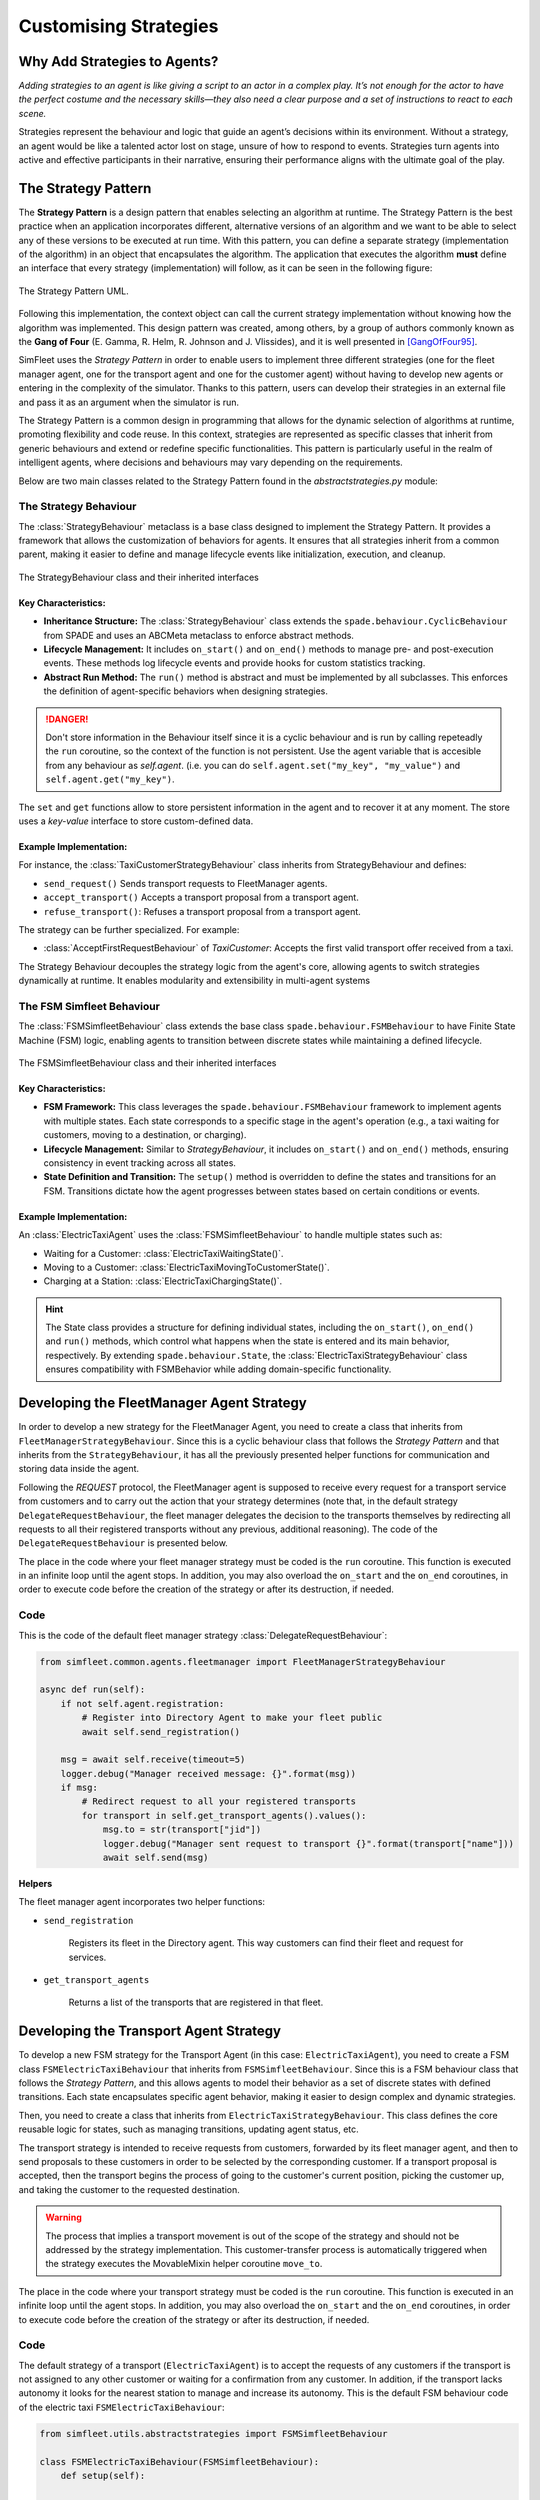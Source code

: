 
======================
Customising Strategies
======================


Why Add Strategies to Agents?
=============================

`Adding strategies to an agent is like giving a script to an actor in a complex play. It’s not enough for the actor to`
`have the perfect costume and the necessary skills—they also need a clear purpose and a set of instructions to react to`
`each scene.`

Strategies represent the behaviour and logic that guide an agent’s decisions within its environment. Without a strategy,
an agent would be like a talented actor lost on stage, unsure of how to respond to events. Strategies turn agents into
active and effective participants in their narrative, ensuring their performance aligns with the ultimate goal of the play.

The Strategy Pattern
====================

The **Strategy Pattern** is a design pattern that enables selecting an algorithm at runtime. The Strategy Pattern is
the best practice when an application incorporates different, alternative versions of an algorithm and we want to be
able to select any of these versions to be executed at run time. With this pattern, you can define a separate
strategy (implementation of the algorithm) in an object that encapsulates the algorithm. The application that executes
the algorithm **must** define an interface that every strategy (implementation) will follow, as it can be seen in
the following figure:

.. figure:: images/strategy.png
    :align: center
    :alt: The Strategy Pattern UML

    The Strategy Pattern UML.

Following this implementation, the context object can call the current strategy implementation without knowing how the
algorithm was implemented. This design pattern was created, among others, by a group of authors commonly known as the
**Gang of Four** (E. Gamma, R. Helm, R. Johnson and J. Vlissides), and it is well presented in [GangOfFour95]_.

SimFleet uses the *Strategy Pattern* in order to enable users to implement three different strategies (one for the
fleet manager agent, one for the transport agent and one for the customer agent) without having to develop new agents or
entering in the complexity of the simulator. Thanks to this pattern, users can develop their strategies in an external
file and pass it as an argument when the simulator is run.

The Strategy Pattern is a common design in programming that allows for the dynamic selection of algorithms at runtime,
promoting flexibility and code reuse. In this context, strategies are represented as specific classes that inherit from
generic behaviours and extend or redefine specific functionalities. This pattern is particularly useful in the realm of
intelligent agents, where decisions and behaviours may vary depending on the requirements.

Below are two main classes related to the Strategy Pattern found in the `abstractstrategies.py` module:


The Strategy Behaviour
----------------------

The :class:`StrategyBehaviour` metaclass is a base class designed to implement the Strategy Pattern. It provides a framework that
allows the customization of behaviors for agents. It ensures that all strategies inherit from a common parent, making
it easier to define and manage lifecycle events like initialization, execution, and cleanup.

.. figure:: images/strategies/StrategyBehaviour-dc.png
    :align: center
    :alt: The StrategyBehaviour class and their inherited interfaces

    The StrategyBehaviour class and their inherited interfaces

Key Characteristics:
~~~~~~~~~~~~~~~~~~~~

* **Inheritance Structure:** The :class:`StrategyBehaviour` class extends the ``spade.behaviour.CyclicBehaviour`` from SPADE and uses an ABCMeta metaclass to enforce abstract methods.

* **Lifecycle Management:** It includes ``on_start()`` and ``on_end()`` methods to manage pre- and post-execution events. These methods log lifecycle events and provide hooks for custom statistics tracking.

* **Abstract Run Method:** The ``run()`` method is abstract and must be implemented by all subclasses. This enforces the definition of agent-specific behaviors when designing strategies.

.. danger::
    Don't store information in the Behaviour itself since it is a cyclic behaviour and is run by calling repeteadly the
    ``run`` coroutine, so the context of the function is not persistent. Use the agent variable that is accesible from
    any behaviour as `self.agent`. (i.e. you can do ``self.agent.set("my_key", "my_value")`` and ``self.agent.get("my_key")``.

The ``set`` and ``get`` functions allow to store persistent information in the
agent and to recover it at any moment. The store uses a *key-value* interface to store custom-defined data.

Example Implementation:
~~~~~~~~~~~~~~~~~~~~~~~

For instance, the :class:`TaxiCustomerStrategyBehaviour` class inherits from StrategyBehaviour and defines:

* ``send_request()`` Sends transport requests to FleetManager agents.

* ``accept_transport()`` Accepts a transport proposal from a transport agent.

* ``refuse_transport()``: Refuses a transport proposal from a transport agent.

The strategy can be further specialized. For example:

* :class:`AcceptFirstRequestBehaviour` of `TaxiCustomer`: Accepts the first valid transport offer received from a taxi.

The Strategy Behaviour decouples the strategy logic from the agent's core, allowing agents to switch strategies dynamically
at runtime. It enables modularity and extensibility in multi-agent systems


The FSM Simfleet Behaviour
--------------------------

The :class:`FSMSimfleetBehaviour` class extends the base class ``spade.behaviour.FSMBehaviour`` to have Finite State Machine (FSM) logic,
enabling agents to transition between discrete states while maintaining a defined lifecycle.

.. figure:: images/strategies/FSMSimfleetBehaviour-dc.png
    :align: center
    :alt: The FSMSimfleetBehaviour class and their inherited interfaces

    The FSMSimfleetBehaviour class and their inherited interfaces

Key Characteristics:
~~~~~~~~~~~~~~~~~~~~

* **FSM Framework:** This class leverages the ``spade.behaviour.FSMBehaviour`` framework to implement agents with multiple states. Each state corresponds to a specific stage in the agent's operation (e.g., a taxi waiting for customers, moving to a destination, or charging).

* **Lifecycle Management:** Similar to `StrategyBehaviour`, it includes ``on_start()`` and ``on_end()`` methods, ensuring consistency in event tracking across all states.

* **State Definition and Transition:** The ``setup()`` method is overridden to define the states and transitions for an FSM. Transitions dictate how the agent progresses between states based on certain conditions or events.

Example Implementation:
~~~~~~~~~~~~~~~~~~~~~~~

An :class:`ElectricTaxiAgent` uses the :class:`FSMSimfleetBehaviour` to handle multiple states such as:

* Waiting for a Customer: :class:`ElectricTaxiWaitingState()`.

* Moving to a Customer: :class:`ElectricTaxiMovingToCustomerState()`.

* Charging at a Station: :class:`ElectricTaxiChargingState()`.

.. hint::
    The State class provides a structure for defining individual states, including the ``on_start()``, ``on_end()`` and ``run()`` methods,
    which control what happens when the state is entered and its main behavior, respectively. By extending ``spade.behaviour.State``,
    the :class:`ElectricTaxiStrategyBehaviour` class ensures compatibility with FSMBehavior while adding domain-specific functionality.


Developing the FleetManager Agent Strategy
==========================================

In order to develop a new strategy for the FleetManager Agent, you need to create a class that inherits from
``FleetManagerStrategyBehaviour``. Since this is a cyclic behaviour class that follows the *Strategy Pattern* and
that inherits from the ``StrategyBehaviour``, it has all the previously presented helper functions for
communication and storing data inside the agent.

Following the *REQUEST* protocol, the FleetManager agent is supposed to receive every request for a transport service
from customers and to carry out the action that your strategy determines (note that, in the default strategy
``DelegateRequestBehaviour``, the fleet manager delegates the decision to the transports themselves by redirecting all
requests to all their registered transports without any previous, additional reasoning).
The code of the ``DelegateRequestBehaviour`` is presented below.

The place in the code where your fleet manager strategy must be coded is the ``run`` coroutine. This
function is executed in an infinite loop until the agent stops. In addition, you may also overload the ``on_start``
and the ``on_end`` coroutines, in order to execute code before the creation of the strategy or after its destruction,
if needed.

Code
----
This is the code of the default fleet manager strategy :class:`DelegateRequestBehaviour`:

.. code-block:: python

    from simfleet.common.agents.fleetmanager import FleetManagerStrategyBehaviour

    async def run(self):
        if not self.agent.registration:
            # Register into Directory Agent to make your fleet public
            await self.send_registration()

        msg = await self.receive(timeout=5)
        logger.debug("Manager received message: {}".format(msg))
        if msg:
            # Redirect request to all your registered transports
            for transport in self.get_transport_agents().values():
                msg.to = str(transport["jid"])
                logger.debug("Manager sent request to transport {}".format(transport["name"]))
                await self.send(msg)


**Helpers**

The fleet manager agent incorporates two helper functions:

* ``send_registration``

    Registers its fleet in the Directory agent. This way customers can find their fleet and request for services.

* ``get_transport_agents``

    Returns a list of the transports that are registered in that fleet.


Developing the Transport Agent Strategy
=======================================

To develop a new FSM strategy for the Transport Agent (in this case: ``ElectricTaxiAgent``), you need to create a FSM class ``FSMElectricTaxiBehaviour``
that inherits from ``FSMSimfleetBehaviour``. Since this is a FSM behaviour class that follows the *Strategy Pattern*, and this allows agents to model their
behavior as a set of discrete states with defined transitions. Each state encapsulates specific agent behavior, making it easier to design complex and dynamic strategies.

Then, you need to create a class that inherits from ``ElectricTaxiStrategyBehaviour``. This class defines the core reusable logic for states,
such as managing transitions, updating agent status, etc.

The transport strategy is intended to receive requests from customers, forwarded by its fleet manager agent, and then to send
proposals to these customers in order to be selected by the corresponding customer. If a transport proposal is accepted,
then the transport begins the process of going to the customer's current position, picking the customer up, and taking the customer
to the requested destination.

.. warning::
    The process that implies a transport movement is out of the scope of the strategy and should not be addressed by the
    strategy implementation. This customer-transfer process is automatically triggered when the strategy executes the
    MovableMixin helper coroutine ``move_to``.

The place in the code where your transport strategy must be coded is the ``run`` coroutine. This
function is executed in an infinite loop until the agent stops. In addition, you may also overload the ``on_start``
and the ``on_end`` coroutines, in order to execute code before the creation of the strategy or after its destruction,
if needed.

Code
----

The default strategy of a transport (``ElectricTaxiAgent``) is to accept the requests of any customers if the transport is not assigned to any other customer
or waiting for a confirmation from any customer. In addition, if the transport lacks autonomy it looks for the nearest station to manage and increase
its autonomy. This is the default FSM behaviour code of the electric taxi ``FSMElectricTaxiBehaviour``:

.. code-block:: python

    from simfleet.utils.abstractstrategies import FSMSimfleetBehaviour

    class FSMElectricTaxiBehaviour(FSMSimfleetBehaviour):
        def setup(self):

            # Add states to the FSM
            self.add_state(TRANSPORT_WAITING, ElectricTaxiWaitingState(), initial=True)
            self.add_state(TRANSPORT_NEEDS_CHARGING, ElectricTaxiNeedsChargingState())
            self.add_state(TRANSPORT_WAITING_FOR_APPROVAL, ElectricTaxiWaitingForApprovalState())
            self.add_state(TRANSPORT_MOVING_TO_CUSTOMER, ElectricTaxiMovingToCustomerState())
            self.add_state(TRANSPORT_ARRIVED_AT_CUSTOMER, ElectricTaxiArrivedAtCustomerState())
            self.add_state(TRANSPORT_MOVING_TO_DESTINATION, ElectricTaxiMovingToCustomerDestState())
            self.add_state(TRANSPORT_ARRIVED_AT_DESTINATION, ElectricTaxiArrivedAtCustomerDestState())
            self.add_state(TRANSPORT_MOVING_TO_STATION, ElectricTaxiMovingToStationState())
            self.add_state(TRANSPORT_IN_STATION_PLACE, ElectricTaxiInStationState())
            self.add_state(TRANSPORT_IN_WAITING_LIST, ElectricTaxiInWaitingListState())
            self.add_state(TRANSPORT_CHARGING, ElectricTaxiChargingState())

            # Define transitions between states

            # Transitions related to the 'Waiting' state
            self.add_transition(TRANSPORT_WAITING, TRANSPORT_WAITING)  # Remains in waiting if no new action
            self.add_transition(TRANSPORT_WAITING, TRANSPORT_WAITING_FOR_APPROVAL)  # When a customer accepts a proposal
            self.add_transition(TRANSPORT_WAITING, TRANSPORT_NEEDS_CHARGING)  # If the taxi needs charging

            # Transitions from 'Waiting For Approval' state
            self.add_transition(TRANSPORT_WAITING_FOR_APPROVAL, TRANSPORT_WAITING_FOR_APPROVAL)  # Keep waiting for approval
            self.add_transition(TRANSPORT_WAITING_FOR_APPROVAL, TRANSPORT_WAITING)  # If the proposal is refused
            self.add_transition(TRANSPORT_WAITING_FOR_APPROVAL, TRANSPORT_MOVING_TO_CUSTOMER)  # If the customer accepts
            self.add_transition(TRANSPORT_WAITING_FOR_APPROVAL, TRANSPORT_ARRIVED_AT_CUSTOMER)  # Direct arrival scenario

            # Transitions from 'Moving To Customer' state
            self.add_transition(TRANSPORT_MOVING_TO_CUSTOMER, TRANSPORT_MOVING_TO_CUSTOMER)  # Still moving
            self.add_transition(TRANSPORT_MOVING_TO_CUSTOMER, TRANSPORT_WAITING)  # Encounter an issue, go back to waiting
            self.add_transition(TRANSPORT_MOVING_TO_CUSTOMER, TRANSPORT_ARRIVED_AT_CUSTOMER)  # Successfully arrive

            # Transitions from 'Arrived At Customer' state
            self.add_transition(TRANSPORT_ARRIVED_AT_CUSTOMER, TRANSPORT_ARRIVED_AT_CUSTOMER)  # Waiting at customer's location
            self.add_transition(TRANSPORT_ARRIVED_AT_CUSTOMER, TRANSPORT_MOVING_TO_DESTINATION)  # Begin journey to destination
            self.add_transition(TRANSPORT_ARRIVED_AT_CUSTOMER, TRANSPORT_ARRIVED_AT_DESTINATION)  # Direct destination arrival
            self.add_transition(TRANSPORT_ARRIVED_AT_CUSTOMER, TRANSPORT_WAITING)  # Cancel and return to waiting

            # Transitions from 'Moving To Destination' state
            self.add_transition(TRANSPORT_MOVING_TO_DESTINATION, TRANSPORT_MOVING_TO_DESTINATION)  # Still moving to destination
            self.add_transition(TRANSPORT_MOVING_TO_DESTINATION, TRANSPORT_WAITING)  # An issue encountered, return to waiting
            self.add_transition(TRANSPORT_MOVING_TO_DESTINATION, TRANSPORT_ARRIVED_AT_DESTINATION)  # Arrival at destination

            # Transitions from 'Arrived At Destination' state
            self.add_transition(TRANSPORT_ARRIVED_AT_DESTINATION, TRANSPORT_ARRIVED_AT_DESTINATION)  # Stay at destination
            self.add_transition(TRANSPORT_ARRIVED_AT_DESTINATION, TRANSPORT_WAITING)  # Drop customer and return to waiting

            # Transitions related to the 'Needs Charging' state
            self.add_transition(TRANSPORT_NEEDS_CHARGING, TRANSPORT_NEEDS_CHARGING)  # Continue searching for a station
            self.add_transition(TRANSPORT_NEEDS_CHARGING, TRANSPORT_WAITING)  # Issue finding station, return to waiting
            self.add_transition(TRANSPORT_NEEDS_CHARGING, TRANSPORT_MOVING_TO_STATION)  # Successfully heading to station
            self.add_transition(TRANSPORT_NEEDS_CHARGING, TRANSPORT_IN_STATION_PLACE)  # Arrives at the station

            # Transitions from 'Moving To Station' state
            self.add_transition(TRANSPORT_MOVING_TO_STATION, TRANSPORT_MOVING_TO_STATION)  # Still heading to the station
            self.add_transition(TRANSPORT_MOVING_TO_STATION, TRANSPORT_IN_STATION_PLACE)  # Arrives at station

            # Transitions from 'In Station Place' state
            self.add_transition(TRANSPORT_IN_STATION_PLACE, TRANSPORT_IN_STATION_PLACE)  # Waiting in station queue
            self.add_transition(TRANSPORT_IN_STATION_PLACE, TRANSPORT_NEEDS_CHARGING)  # Transition if refused service
            self.add_transition(TRANSPORT_IN_STATION_PLACE, TRANSPORT_IN_WAITING_LIST)  # Moved to waiting list for service

            # Transitions from 'In Waiting List' state
            self.add_transition(TRANSPORT_IN_WAITING_LIST, TRANSPORT_IN_WAITING_LIST)  # Remain in queue
            self.add_transition(TRANSPORT_IN_WAITING_LIST, TRANSPORT_CHARGING)  # Begin charging process

            # Transitions from 'Charging' state
            self.add_transition(TRANSPORT_CHARGING, TRANSPORT_CHARGING)  # Continue charging
            self.add_transition(TRANSPORT_CHARGING, TRANSPORT_WAITING)  # Finish charging and return to waiting

            # Additional transitions for customer movement and destination states
            self.add_transition(TRANSPORT_MOVING_TO_CUSTOMER, TRANSPORT_MOVING_TO_CUSTOMER)  # Still en route to customer
            self.add_transition(TRANSPORT_MOVING_TO_CUSTOMER, TRANSPORT_WAITING)  # Return to waiting if issue arises



Each state inherits from ``ElectricTaxiStrategyBehaviour``, implementing the specific logic for its role. Below the states that leverage this reusable functionality

* **ElectricTaxiWaitingState (Waiting State)**

Represents the state when the electric taxi is waiting for transport requests.

.. code-block:: python

    class ElectricTaxiWaitingState(ElectricTaxiStrategyBehaviour):
        async def on_start(self):
            await super().on_start()
            self.agent.status = TRANSPORT_WAITING

        async def run(self):
            msg = await self.receive(timeout=60)
            if not msg:
                self.set_next_state(TRANSPORT_WAITING)
                return
            logger.debug("Agent[{}]: The agent received: {}".format(self.agent.jid, msg.body))
            content = json.loads(msg.body)
            performative = msg.get_metadata("performative")
            if performative == REQUEST_PERFORMATIVE:
                if not self.agent.has_enough_autonomy(content["origin"], content["dest"]):
                    await self.cancel_proposal(content["customer_id"])
                    self.set_next_state(TRANSPORT_NEEDS_CHARGING)
                    return
                else:
                    await self.send_proposal(content["customer_id"], {})
                    self.set_next_state(TRANSPORT_WAITING_FOR_APPROVAL)
                    return
            else:
                self.set_next_state(TRANSPORT_WAITING)
                return

**Helpers**

* ``cancel_proposal``

    This helper function simplifies the composition and sending of a message to a customer to cancel a proposal. It sends a
    ``Message`` to ``customer_id`` using the **REQUEST_PROTOCOL** and a **CANCEL_PERFORMATIVE**. It optionally
    accepts a `content` parameter where you can include any additional information you may want the customer to analyze.

* ``send_proposal``

    This helper function simplifies the composition and sending of a message containing a proposal to a customer. It sends a
    ``Message`` to ``customer_id`` using the **REQUEST_PROTOCOL** and a **PROPOSE_PERFORMATIVE**. It optionally
    accepts a `content` parameter where you can include any additional information you may want the customer to analyze.

* **ElectricTaxiNeedsChargingState (Needs Charging State)**

Manages the search for charging stations when autonomy is insufficient.

.. code-block:: python

    class ElectricTaxiNeedsChargingState(ElectricTaxiStrategyBehaviour):
        async def on_start(self):
            await super().on_start()
            self.agent.status = TRANSPORT_NEEDS_CHARGING

        async def run(self):
            if (
                self.agent.get_stations() is None
                or self.agent.get_number_stations() < 1
            ):
                logger.info("Agent[{}]: The agent looking for a station.".format(self.agent.name))
                stations = await self.agent.get_list_agent_position(self.agent.service_type,
                                                                    self.agent.get_stations())
                self.agent.set_stations(stations)
                self.set_next_state(TRANSPORT_NEEDS_CHARGING)
                return
            else:
                nearby_station_dest = self.agent.nearst_agent(self.agent.get_stations(),
                                                              self.agent.get_position())
                self.agent.set_nearby_station(nearby_station_dest)
                logger.info(
                     "Agent[{}]: The agent selected station [{}].".format(self.agent.name,
                                                                          self.agent.get_nearby_station_id())
                 )
                try:
                    await self.go_to_the_station(self.agent.get_nearby_station_id(),
                                                 self.agent.get_nearby_station_position())
                    try:
                        logger.debug("{} move_to station {}".format(self.agent.name,
                                                                    self.agent.get_nearby_station_id()))
                        await self.agent.move_to(self.agent.get_nearby_station_position())

                        self.agent.status = TRANSPORT_MOVING_TO_STATION
                        self.set_next_state(TRANSPORT_MOVING_TO_STATION)
                    except AlreadyInDestination:
                        logger.debug(
                            "Agent[{}]: The agent is already in the stations' ({}) position. . .".format(
                                self.agent.name, self.agent.get_nearby_station_id()
                            )
                        )
                        self.agent.arguments["transport_need"] = self.agent.max_autonomy_km - self.agent.current_autonomy_km

                        content = {"service_name": self.agent.service_type,
                                   "object_type": "transport",
                                   "args": self.agent.arguments}
                        await self.request_access_station(self.agent.get("current_station"), content)

                        self.agent.status = TRANSPORT_IN_STATION_PLACE
                        self.set_next_state(TRANSPORT_IN_STATION_PLACE)
                        return
                    return
                except PathRequestException:
                    logger.error(
                        "Agent[{}]: The agent could not get a path to station [{}]. Cancelling...".format(
                            self.agent.name, self.agent.get_nearby_station_id()
                        )
                    )
                    await self.cancel_proposal(self.agent.get_nearby_station_id())
                    self.agent.status = TRANSPORT_WAITING
                    self.set_next_state(TRANSPORT_WAITING)
                    return
                except Exception as e:
                    logger.error(
                        "Unexpected error in transport [{}]: {}".format(self.agent.name, e)
                    )
                    self.agent.status = TRANSPORT_WAITING
                    self.set_next_state(TRANSPORT_WAITING)
                    return

**Helper**

* ``get_list_agent_position``

    This helper function requests the list of agents of a given type from the directory agent and waits for the response.

* ``nearst_agent``

    This helper function finds the closest agent from a list of agents to the specified position.

* ``go_to_the_station``

    This helper function directs the taxi to a specific station and updates autonomy based on the distance.

* ``request_access_station``

    This helper function simplifies the composition and sending of a message containing a request to a station. It sends a
    ``Message`` to ``station_id`` using the **REQUEST_PROTOCOL** and a **REQUEST_PERFORMATIVE**. It optionally
    accepts a `content` parameter where you can include any additional information you may want the station to analyze.

* ``cancel_proposal``

    This helper function simplifies the composition and sending of a message to a customer to cancel a proposal. It sends a
    ``Message`` to ``customer_id`` using the **REQUEST_PROTOCOL** and a **CANCEL_PERFORMATIVE**. It optionally
    accepts a `content` parameter where you can include any additional information you may want the customer to analyze.

* **ElectricTaxiMovingToStationState (Moving To Station State)**

Represents the taxi's movement towards a charging station.

.. code-block:: python

    class ElectricTaxiMovingToStationState(ElectricTaxiStrategyBehaviour):
        async def on_start(self):
            await super().on_start()
            self.agent.status = TRANSPORT_MOVING_TO_STATION

        async def run(self):
            try:
                if not self.agent.is_in_destination():
                    await self.agent.sleep(1)
                    self.set_next_state(TRANSPORT_MOVING_TO_STATION)
                else:
                    self.agent.arguments["transport_need"] = self.agent.max_autonomy_km - self.agent.current_autonomy_km
                    content = {"service_name": self.agent.service_type,
                                   "object_type": "transport",
                                   "args": self.agent.arguments}
                    await self.request_access_station(self.agent.get("current_station"), content)
                    self.agent.status = TRANSPORT_IN_STATION_PLACE
                    self.set_next_state(TRANSPORT_IN_STATION_PLACE)
            except PathRequestException:
                logger.error(
                    "Agent[{}]: The agent could not get a path to customer. Cancelling...".format(
                        self.agent.name
                    )
                )
                self.agent.status = TRANSPORT_WAITING
                self.set_next_state(TRANSPORT_WAITING)
                return

**Helper**

* ``request_access_station``

    This helper function simplifies the composition and sending of a message containing a request to a station. It sends a
    ``Message`` to ``station_id`` using the **REQUEST_PROTOCOL** and a **REQUEST_PERFORMATIVE**. It optionally
    accepts a `content` parameter where you can include any additional information you may want the station to analyze.

* **ElectricTaxiInStationState (In Station State)**

Indicates that the taxi is at a charging station, waiting for authorisation to charge.

.. code-block:: python

    class ElectricTaxiInStationState(ElectricTaxiStrategyBehaviour):
        async def on_start(self):
            await super().on_start()
            self.agent.status = TRANSPORT_IN_STATION_PLACE

        async def run(self):

            msg = await self.receive(timeout=60)
            if not msg:
                self.set_next_state(TRANSPORT_IN_STATION_PLACE)
                return
            content = json.loads(msg.body)
            performative = msg.get_metadata("performative")
            if performative == ACCEPT_PERFORMATIVE:
                if content.get("station_id") is not None:
                    logger.debug(
                        "Agent[{}]: The agent received a message with ACCEPT_PERFORMATIVE from [{}]".format(
                            self.agent.name, content["station_id"]
                        )
                    )
                    self.agent.status = TRANSPORT_IN_WAITING_LIST
                    self.set_next_state(TRANSPORT_IN_WAITING_LIST)
                    return
            elif performative == REFUSE_PERFORMATIVE:
                self.agent.status = TRANSPORT_NEEDS_CHARGING
                self.set_next_state(TRANSPORT_NEEDS_CHARGING)
                return
            else:
                self.set_next_state(TRANSPORT_IN_STATION_PLACE)
                return




* **ElectricTaxiInWaitingListState (In Waiting List State)**

Manages the taxi's wait in the station's queue before beginning to charge.

.. code-block:: python

    class ElectricTaxiInWaitingListState(ElectricTaxiStrategyBehaviour):
        async def on_start(self):
            await super().on_start()
            self.agent.status = TRANSPORT_IN_WAITING_LIST

        async def run(self):
            msg = await self.receive(timeout=5)
            if not msg:
                self.set_next_state(TRANSPORT_IN_WAITING_LIST)
                return
            content = json.loads(msg.body)
            performative = msg.get_metadata("performative")

            if performative == INFORM_PERFORMATIVE:
                if content.get("station_id") is not None:
                    logger.debug(
                        "Agent[{}]: The agent received a message with INFORM_PERFORMATIVE from [{}]".format(
                            self.agent.name, content["station_id"]
                        )
                    )
                    if content.get("serving") is not None and content.get("serving"):
                        self.agent.status = TRANSPORT_CHARGING
                        self.set_next_state(TRANSPORT_CHARGING)
                        return
            elif performative == REFUSE_PERFORMATIVE:
                if content.get("station_id") is not None:
                    logger.debug(
                        "Agent[{}]: The agent received a message with REFUSE_PERFORMATIVE from [{}]".format(
                            self.agent.name, content["station_id"]
                        )
                    )
                    self.agent.status = TRANSPORT_NEEDS_CHARGING
                    self.set_next_state(TRANSPORT_NEEDS_CHARGING)

            else:
                self.set_next_state(TRANSPORT_IN_WAITING_LIST)
                return


* **ElectricTaxiChargingState (Charging State)**

Represents the taxi's movement towards a charging station.

.. code-block:: python

    class ElectricTaxiChargingState(ElectricTaxiStrategyBehaviour):
        async def on_start(self):
            await super().on_start()
            self.agent.status = TRANSPORT_CHARGING

        async def run(self):
            msg = await self.receive(timeout=60)
            if not msg:
                self.set_next_state(TRANSPORT_CHARGING)
                return
            content = json.loads(msg.body)
            protocol = msg.get_metadata("protocol")
            performative = msg.get_metadata("performative")
            if protocol == REQUEST_PROTOCOL and performative == INFORM_PERFORMATIVE:
                if content["charged"]:
                    self.agent.increase_full_autonomy_km()
                    await self.drop_station()
                    self.agent.status = TRANSPORT_WAITING
                    self.set_next_state(TRANSPORT_WAITING)
                    return
            else:
                self.set_next_state(TRANSPORT_CHARGING)
                return

**Helper**

* ``drop_station``

    This helper function resets the current station assignment for the transport.

* **ElectricTaxiWaitingForApprovalState (Waiting for Approval State)**

Manages the waiting time after sending an offer to a customer.

.. code-block:: python

    class ElectricTaxiWaitingForApprovalState(ElectricTaxiStrategyBehaviour):
        async def on_start(self):
            await super().on_start()
            self.agent.status = TRANSPORT_WAITING_FOR_APPROVAL

        async def run(self):
            msg = await self.receive(timeout=60)
            if not msg:
                self.set_next_state(TRANSPORT_WAITING_FOR_APPROVAL)
                return
            content = json.loads(msg.body)
            performative = msg.get_metadata("performative")
            if performative == ACCEPT_PERFORMATIVE:
                try:
                    logger.debug(
                        "Agent[{}]: The agent got accept from [{}]".format(
                            self.agent.name, content["customer_id"]
                        )
                    )
                    if not self.check_and_decrease_autonomy(
                        content["origin"], content["dest"]
                    ):
                        await self.cancel_proposal(content["customer_id"])
                        self.set_next_state(TRANSPORT_NEEDS_CHARGING)
                        return
                    else:
                        await self.agent.inform_customer(
                            customer_id=content["customer_id"],
                            status=TRANSPORT_MOVING_TO_CUSTOMER
                        )

                        await self.agent.add_assigned_taxicustomer(
                            customer_id=content["customer_id"],
                            origin=content["origin"], dest=content["dest"]
                        )
                        await self.agent.move_to(content["origin"])

                        self.agent.status = TRANSPORT_MOVING_TO_CUSTOMER
                        self.set_next_state(TRANSPORT_MOVING_TO_CUSTOMER)
                        return
                except PathRequestException:
                    logger.error(
                        "Agent[{}]: The agent could not get a path to customer [{}]. Cancelling...".format(
                            self.agent.name, content["customer_id"]
                        )
                    )
                    await self.cancel_proposal(content["customer_id"])
                    self.set_next_state(TRANSPORT_WAITING)
                    return

                except AlreadyInDestination:

                    await self.agent.inform_customer(
                        customer_id=content["customer_id"], status=TRANSPORT_IN_CUSTOMER_PLACE
                    )
                    self.agent.status = TRANSPORT_ARRIVED_AT_CUSTOMER
                    self.set_next_state(TRANSPORT_ARRIVED_AT_CUSTOMER)
                    return
                except Exception as e:
                    logger.error(
                        "Unexpected error in transport [{}]: {}".format(self.agent.name, e)
                    )
                    await self.cancel_proposal(content["customer_id"])
                    self.set_next_state(TRANSPORT_WAITING)
                    return

            elif performative == REFUSE_PERFORMATIVE:
                logger.debug(
                    "Agent[{}]: The agent got refusal from customer/station".format(self.agent.name)
                )
                self.set_next_state(TRANSPORT_WAITING)
                return

            else:
                self.set_next_state(TRANSPORT_WAITING_FOR_APPROVAL)
                return

**Helpers**

* ``check_and_decrease_autonomy``

    This helper function verifies if the transport has enough autonomy for a trip and decreases autonomy if possible.

* ``cancel_proposal``

    This helper function simplifies the composition and sending of a message to a customer to cancel a proposal. It sends a
    ``Message`` to ``customer_id`` using the **REQUEST_PROTOCOL** and a **CANCEL_PERFORMATIVE**. It optionally
    accepts a `content` parameter where you can include any additional information you may want the customer to analyze.

* **ElectricTaxiMovingToCustomerState (Moving to Customer State)**

Represents the journey towards the customer's location.

.. code-block:: python

    class ElectricTaxiMovingToCustomerState(ElectricTaxiStrategyBehaviour):
        async def on_start(self):
            await super().on_start()
            self.agent.status = TRANSPORT_MOVING_TO_CUSTOMER

        async def run(self):
            customers = self.get("assigned_customer")
            customer_id = next(iter(customers.items()))[0]
            try:
                if not self.agent.is_in_destination():
                    msg = await self.receive(timeout=2)
                    if msg:
                        performative = msg.get_metadata("performative")
                        if performative == REQUEST_PERFORMATIVE:
                            self.set_next_state(TRANSPORT_MOVING_TO_CUSTOMER)
                            return
                        elif performative == REFUSE_PERFORMATIVE:
                            logger.debug(
                                "Agent[{}]: The agent got refusal from customer/station".format(self.agent.name)
                            )
                            self.agent.status = TRANSPORT_WAITING
                            self.set_next_state(TRANSPORT_WAITING)
                            return
                    else:
                        self.set_next_state(TRANSPORT_MOVING_TO_CUSTOMER)
                else:
                    logger.info(
                        "Agent[{}]: The agent has arrived to destination. Status: {}".format(
                            self.agent.agent_id, self.agent.status
                        )
                    )
                    await self.agent.inform_customer(
                        customer_id=customer_id, status=TRANSPORT_IN_CUSTOMER_PLACE
                    )
                    self.agent.status = TRANSPORT_ARRIVED_AT_CUSTOMER
                    self.set_next_state(TRANSPORT_ARRIVED_AT_CUSTOMER)
                    return
            except Exception as e:
                logger.error(
                    "Unexpected error in transport [{}]: {}".format(self.agent.name, e)
                )
                await self.cancel_proposal(customer_id)
                self.agent.status = TRANSPORT_WAITING
                self.set_next_state(TRANSPORT_WAITING)
                return

**Helper**

* ``cancel_proposal``

    This helper function simplifies the composition and sending of a message to a customer to cancel a proposal. It sends a
    ``Message`` to ``customer_id`` using the **REQUEST_PROTOCOL** and a **CANCEL_PERFORMATIVE**. It optionally
    accepts a `content` parameter where you can include any additional information you may want the customer to analyze.

* **ElectricTaxiArrivedAtCustomerState (Arrived at Customer State)**

Manages the interaction after arriving at the customer's location.

.. code-block:: python

    class ElectricTaxiArrivedAtCustomerState(ElectricTaxiStrategyBehaviour):
        async def on_start(self):
            await super().on_start()
            self.agent.status = TRANSPORT_ARRIVED_AT_CUSTOMER

        async def run(self):
            msg = await self.receive(timeout=60)
            if not msg:
                self.set_next_state(TRANSPORT_ARRIVED_AT_CUSTOMER)
                return
            content = json.loads(msg.body)
            performative = msg.get_metadata("performative")
            if performative == INFORM_PERFORMATIVE:
                if "status" in content:
                    status = content["status"]
                    if status == CUSTOMER_IN_TRANSPORT:
                        customers = self.get("assigned_customer")
                        customer_id = next(iter(customers.items()))[0]
                        dest = next(iter(customers.items()))[1]["destination"]
                        try:
                            logger.debug(
                                "Agent[{}]: Customer [{}] in transport.".format(self.agent.name,
                                                                                customer_id)
                            )
                            self.agent.add_customer_in_transport(
                                customer_id=customer_id, dest=dest
                            )
                            await self.agent.remove_assigned_taxicustomer()
                            logger.info(
                                "Agent[{}]: The agent on route to [{}] destination".format(self.agent.name,
                                                                                           customer_id)
                            )
                            await self.agent.move_to(dest)
                            self.agent.status = TRANSPORT_MOVING_TO_DESTINATION
                            self.set_next_state(TRANSPORT_MOVING_TO_DESTINATION)
                        except PathRequestException:
                            await self.agent.cancel_customer(customer_id=customer_id)
                            self.agent.status = TRANSPORT_WAITING
                            self.set_next_state(TRANSPORT_WAITING)
                        except AlreadyInDestination:
                            self.set_next_state(TRANSPORT_ARRIVED_AT_DESTINATION)

                        except Exception as e:
                            logger.error(
                                "Unexpected error in transport [{}]: {}".format(self.agent.name, e)
                            )
            elif performative == CANCEL_PERFORMATIVE:
                self.agent.status = TRANSPORT_WAITING
                self.set_next_state(TRANSPORT_WAITING)
                return
            else:
                self.agent.status = TRANSPORT_ARRIVED_AT_CUSTOMER
                self.set_next_state(TRANSPORT_ARRIVED_AT_CUSTOMER)
                return


* **ElectricTaxiMovingToCustomerDestState (Moving to Customer Destination State)**

Transports the customer to their destination.

.. code-block:: python

    class ElectricTaxiMovingToCustomerDestState(ElectricTaxiStrategyBehaviour):
        async def on_start(self):
            await super().on_start()
            self.agent.status = TRANSPORT_MOVING_TO_DESTINATION

        async def run(self):
            customers = self.get("current_customer")
            customer_id = next(iter(customers.items()))[0]
            try:
                if not self.agent.is_in_destination():
                    await self.agent.sleep(1)
                    self.set_next_state(TRANSPORT_MOVING_TO_DESTINATION)
                else:
                    logger.info(
                        "Agent[{}]: The agent has arrived to destination. Status: {}".format(
                            self.agent.agent_id, self.agent.status
                        )
                    )
                    await self.agent.inform_customer(
                        customer_id=customer_id, status=CUSTOMER_IN_DEST
                    )
                    self.agent.status = TRANSPORT_ARRIVED_AT_DESTINATION
                    self.set_next_state(TRANSPORT_ARRIVED_AT_DESTINATION)
            except Exception as e:
                logger.error(
                    "Unexpected error in transport [{}]: {}".format(self.agent.name, e)
                )
                await self.cancel_proposal(customer_id)
                self.agent.status = TRANSPORT_WAITING
                self.set_next_state(TRANSPORT_WAITING)
                return
**Helper**

* ``cancel_proposal``

    This helper function simplifies the composition and sending of a message to a customer to cancel a proposal. It sends a
    ``Message`` to ``customer_id`` using the **REQUEST_PROTOCOL** and a **CANCEL_PERFORMATIVE**. It optionally
    accepts a `content` parameter where you can include any additional information you may want the customer to analyze.

* **ElectricTaxiArrivedAtCustomerDestState (Arrived at Customer Destination State)**

Finalises the trip upon reaching the customer's destination.

.. code-block:: python

    class ElectricTaxiArrivedAtCustomerDestState(ElectricTaxiStrategyBehaviour):
        async def on_start(self):
            await super().on_start()
            self.agent.status = TRANSPORT_ARRIVED_AT_DESTINATION

        async def run(self):
            customers = self.get("current_customer")
            customer_id = next(iter(customers.items()))[0]
            msg = await self.receive(timeout=60)
            if not msg:
                self.set_next_state(TRANSPORT_ARRIVED_AT_DESTINATION)
                return
            else:
                content = json.loads(msg.body)
                performative = msg.get_metadata("performative")
                if performative == INFORM_PERFORMATIVE:
                    if "status" in content:
                        status = content["status"]
                        if status == CUSTOMER_IN_DEST:
                            self.agent.remove_customer_in_transport(customer_id)
                            logger.debug(
                                "Agent[{}]: The agent has dropped the customer [{}] in destination.".format(
                                    self.agent.agent_id, customer_id
                                )
                            )
                            self.agent.status = TRANSPORT_WAITING
                            self.set_next_state(TRANSPORT_WAITING)
                            return
                elif performative == CANCEL_PERFORMATIVE:
                    self.agent.status = TRANSPORT_WAITING
                    self.set_next_state(TRANSPORT_WAITING)
                    return
                else:
                    self.set_next_state(TRANSPORT_ARRIVED_AT_DESTINATION)
                    return


Developing the Customer Agent Strategy
=======================================

To develop a new strategy for the Customer Agent (in this case: ``TaxiCustomerAgent``), you need to create a class that inherits from
``CustomerStrategyBehaviour``. Since this is a cyclic behaviour class that follows the *Strategy Pattern* and
that inherits from the ``StrategyBehaviour``, it has all the previously presented helper functions for
communication and storing data inside the agent.

The customer strategy is intended to ask a fleet manager agent for a transport service, then wait for transport proposals and, after
evaluating them, choosing a particular transport proposal which will take the customer to her destination.

The place in the code where your customer strategy must be coded is the ``run`` coroutine. This
function is executed in an infinite loop until the agent stops. In addition, you may also overload the ``on_start``
and the ``on_end`` coroutines, in order to execute code before the creation of the strategy or after its destruction,
if needed.

Code
----
The default strategy of a Customer agent is a dummy strategy that simply accepts the first proposal it receives.
This is the code of the default customer strategy ``AcceptFirstRequestBehaviour``:

.. code-block:: python

    from simfleet.customer import CustomerStrategyBehaviour

    class AcceptFirstRequestBehaviour(TaxiCustomerStrategyBehaviour):
        async def run(self):
            if self.agent.status is None:
                self.agent.status = CUSTOMER_WAITING
                return

            if self.agent.get_fleetmanagers() is None:
                fleetmanager_list = await self.agent.get_list_agent_position(self.agent.fleet_type,
                                                                             self.agent.get_fleetmanagers())
                self.agent.set_fleetmanagers(fleetmanager_list)
                return

            if self.agent.status == CUSTOMER_WAITING:
                await self.send_request(content={})
            try:
                msg = await self.receive(timeout=5)

                if msg:
                    performative = msg.get_metadata("performative")
                    transport_id = msg.sender
                    content = json.loads(msg.body)
                    logger.debug("Agent[{}]: The agent informed of: {}".format(self.agent.name, content))

                    # Handle transport proposals.
                    if performative == PROPOSE_PERFORMATIVE:
                        if self.agent.status == CUSTOMER_WAITING:
                            logger.debug(
                                "Agent[{}]: The agent received proposal from transport [{}]".format(
                                    self.agent.name, transport_id
                                )
                            )
                            await self.accept_transport(transport_id)
                            self.agent.status = CUSTOMER_ASSIGNED
                        else:
                            await self.refuse_transport(transport_id)

                    # Handle transport cancellation.
                    elif performative == CANCEL_PERFORMATIVE:
                        if self.agent.transport_assigned == str(transport_id):
                            logger.warning(
                                "Agent[{}]: The agent received a CANCEL from Transport [{}].".format(
                                    self.agent.name, transport_id
                                )
                            )
                            self.agent.status = CUSTOMER_WAITING

                    # Handle status updates from the transport.
                    elif performative == INFORM_PERFORMATIVE:
                        if "status" in content:
                            status = content["status"]

                            if status == TRANSPORT_MOVING_TO_CUSTOMER:
                                logger.info(
                                    "Agent[{}]: The agent waiting for transport.".format(self.agent.name)
                                )
                            elif status == TRANSPORT_IN_CUSTOMER_PLACE:
                                self.agent.status = CUSTOMER_IN_TRANSPORT
                                logger.info("Agent[{}]: The agent in transport.".format(self.agent.name))
                                await self.inform_transport(transport_id, CUSTOMER_IN_TRANSPORT)
                            elif status == CUSTOMER_IN_DEST:
                                self.agent.status = CUSTOMER_IN_DEST
                                await self.inform_transport(transport_id, CUSTOMER_IN_DEST)
                                logger.info(
                                    "Agent[{}]: The agent arrived to destination.".format(
                                        self.agent.name
                                    )
                                )

            except CancelledError:
                logger.debug("Cancelling async tasks...")

            except Exception as e:
                logger.error(
                    "EXCEPTION in AcceptFirstRequestBehaviour of agent [{}]: {}".format(
                        self.agent.name, e
                    )
                )


**Helpers**

There are some helper coroutines that are specific for the customer strategy:

.. code-block:: python

    async def send_request(self, content=None)
    async def accept_transport(self, transport_aid)
    async def refuse_transport(self, transport_aid)


The definition and purpose of each of them is now introduced:

* ``send_request``

    This helper is useful to make a new request without building the entire message (the function makes it for you).
    It creates a ``Message`` with a **REQUEST** performative and sends it to all the fleet manager agents stored in ``self.agent.fleetmanagers``.
    In addition, you can append a content to the request message to be used by the fleet manager agent or the transport agents (e.g. your origin
    coordinates or your destination coordinates).

* ``accept_transport``

    This is a helper function to send an acceptance message to a ``transport_id``. It sends a ``Message`` with an
    **ACCEPT** performative to the selected transport.

* ``refuse_transport``

    This is a helper function to refuse a proposal from a ``transport_id``. It sends a ``Message`` with an **REFUSE**
    performative to the transport whose proposal is being refused.

* ``inform_transport``

    This is a helper function to send an informant message to a ``transport_id``. It sends a ``Message`` with an
    **INFORM** performative with **REQUEST** protocol.

Developing the Service Station Behaviour
========================================

To use our ``ChargingStationAgent``, it is necessary to assign it a specific behaviour. For this reason, the ``ChargingService``
class represents a specialised behaviour within the station that provides electric charging services for vehicles.
It utilises OneShotBehaviour to execute a single, focused flow.

Code
----

.. code-block:: python

    class ChargingService(OneShotBehaviour):
        def __init__(self, agent_id, **kwargs):
            super().__init__()
            self.agent_id = agent_id

            if 'transport_need' in kwargs:
                self.transport_need = kwargs['transport_need']

            if 'service_name' in kwargs:
                self.service_type = kwargs['service_name']

            if 'power' in kwargs:
                self.power = kwargs['power']

        async def charging_transport(self):
            total_time = self.transport_need / self.power
            recarge_time = datetime.timedelta(seconds=total_time)
            logger.info(
                "Agent[{}]: The agent started charging transport [{}] for ({}) seconds.".format(
                    self.agent.name, self.agent_id, recarge_time.total_seconds()
                )
            )
            await asyncio.sleep(recarge_time.total_seconds())


        async def inform_charging_complete(self):
            reply = Message()
            reply.to = str(self.agent_id)
            reply.set_metadata("protocol", REQUEST_PROTOCOL)
            reply.set_metadata("performative", INFORM_PERFORMATIVE)
            content = {"charged": True}
            reply.body = json.dumps(content)
            await self.send(reply)

        async def run(self):

            logger.debug("Agent[{}]: The station start charging.".format(self.agent.name))
            await self.charging_transport()
            logger.info(
                "Agent[{}]: The agent has finished receiving the service ({})".format(
                    self.agent_id,
                    self.service_type
                )
            )
            await self.inform_charging_complete()
            self.agent.servicebehaviour.decrease_slots_used(self.service_type)

**Helpers**

* ``charging_transport``

    This helper is useful to simulate the charging process. Pauses the execution of the agent for the time to be calculated

* ``inform_charging_complete``

    This is a helper function to send an informant message to a ``transport_id``. It sends a ``Message`` with an
    **INFORM** performative with **REQUEST** protocol. Informs the transport that the reloading has been completed.

.. note::
    The ``decrease_slots_used`` method is part of the ``ServiceRunBehaviour`` class, included in the ``ServiceStationAgent`` agent.
    This method is essential for correctly managing service availability behaviour at the station, as it ensures the reduction of the number of slots in use.
    For more information, **LINK**.

How to Implement New Strategies -- Recommendations
==================================================

At this point is time for you to implement your own strategies to optimize the problem of dispatching transports to customers.
In this chapter we have shown you the tools to create these strategies. You have to create a file (in this example we
are using ``my_strategy_file.py``) and develop the strategies to be tested following the next template:

.. code-block:: python

    from spade.behaviour import OneShotBehaviour
    from simfleet.common.agents.fleetmanager import FleetManagerStrategyBehaviour
    from simfleet.common.lib.transports.models.electrictaxi import ElectricTaxiStrategyBehaviour
    from simfleet.common.lib.customers.models.taxicustomer import TaxiCustomerStrategyBehaviour
    from simfleet.utils.abstractstrategies import FSMSimfleetBehaviour

    ################################################################
    #                                                              #
    #                     FleetManager Strategy                    #
    #                                                              #
    ################################################################
    class MyFleetManagerStrategy(FleetManagerStrategyBehaviour):
        async def run(self):
           # Your code here

    ################################################################
    #                                                              #
    #                         Transport Strategy                   #
    #                                                              #
    ################################################################
    class MyTransportStrategy(FSMSimfleetBehaviour):
        def setup(self):
            # Add states to the FSM
            self.add_state(STATE_1, State1(), initial=True)
            self.add_state(STATE_2, State2())
            self.add_state(STATE_3, State3())
            # Transitions
            self.add_transition(STATE_1, STATE_2)
            self.add_transition(STATE_2, STATE_3)

    class State1(TaxiCustomerStrategyBehaviour):
        async def run(self):
           # Your code here

    class State2(TaxiCustomerStrategyBehaviour):
        async def run(self):
           # Your code here

    class State3(TaxiCustomerStrategyBehaviour):
        async def run(self):
           # Your code here


    ################################################################
    #                                                              #
    #                       Customer Strategy                      #
    #                                                              #
    ################################################################
    class MyCustomerStrategy(TaxiCustomerStrategyBehaviour):
        async def run(self):
           # Your code here

    ################################################################
    #                                                              #
    #                       Station Behaviour                      #
    #                                                              #
    ################################################################
    class MyStationBehaviour(OneShotBehaviour):
        async def run(self):
           # Your code here


In this file, three strategies have been created for the three types of agent handled by the simulator. We have called
these strategies ``MyFleetManagerStrategy``, ``MyTransportStrategy`` and ``MyCustomerStrategy``. In addition, we have a
behaviour ``MyStationBehaviour`` for our station.

To run the simulator with your new strategies and behaviours the configuration file accepts three parameters with the name of the
file (without extension) and the name of the class of each strategy.

.. code-block:: json

    {
        "fleets": [...],
        "transports": [
            "strategy": "my_strategy_file.MyTransportStrategy"
        ],
        "customers": [
            "strategy": "my_strategy_file.MyCustomerStrategy"
        ],
        "stations": [
            "services": [
                {
                    "behaviour": "my_strategy_file.MyStationBehaviour"
                }
            ]
        ],
        "simulation_name": "My Config",
        "max_time": 1000,
        "transport_strategy": "my_strategy_file.MyTransportStrategy",
        "customer_strategy": "my_strategy_file.MyCustomerStrategy",
        "fleetmanager_strategy": "my_strategy_file.MyFleetManagerStrategy",
        ...
        "host": "localhost",
    }


.. code-block:: bash

 $ simfleet --config my_custom_simulation.json

.. warning::
    The file must be in the current working directory and it must be referenced *without* the extension (if the file is
    named ``my_strategy_file.py`` use ``my_strategy_file`` when calling the simulator.

Once run the simulator you can test your strategies using the graphical web interface or by inspecting the output of the
logs in the command line.

.. [GangOfFour95] E. Gamma, R. Helm, R. Johnson, and J. Vlissides. Design Patterns, Elements of Reusable Object Oriented Software. Addison-Wesley, 1995.
